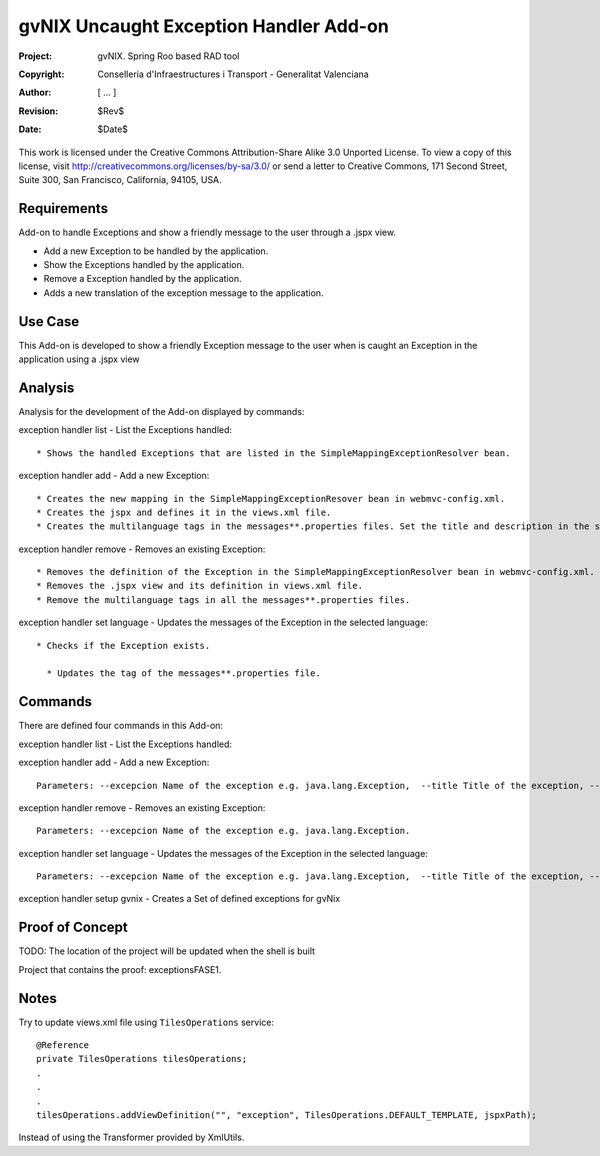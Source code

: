 ===================================================================
 gvNIX Uncaught Exception Handler Add-on
===================================================================

:Project:   gvNIX. Spring Roo based RAD tool
:Copyright: Conselleria d'Infraestructures i Transport - Generalitat Valenciana
:Author:    [ ... ]
:Revision:  $Rev$
:Date:      $Date$

This work is licensed under the Creative Commons Attribution-Share Alike 3.0
Unported License. To view a copy of this license, visit 
http://creativecommons.org/licenses/by-sa/3.0/ or send a letter to 
Creative Commons, 171 Second Street, Suite 300, San Francisco, California, 
94105, USA.

Requirements
=============

Add-on to handle Exceptions and show a friendly message to the user through a .jspx view.

* Add a new Exception to be handled by the application.
* Show the Exceptions handled by the application. 
* Remove a Exception handled by the application.
* Adds a new translation of the exception message to the application.

Use Case
=========

This Add-on is developed to show a friendly Exception message to the user when is caught an Exception in the application using a .jspx view
 
Analysis
=========

Analysis for the development of the Add-on displayed by commands::

exception handler list - List the Exceptions handled::

  * Shows the handled Exceptions that are listed in the SimpleMappingExceptionResolver bean.

exception handler add - Add a new Exception::

  * Creates the new mapping in the SimpleMappingExceptionResover bean in webmvc-config.xml.
  * Creates the jspx and defines it in the views.xml file.
  * Creates the multilanguage tags in the messages**.properties files. Set the title and description in the selected language.

exception handler remove - Removes an existing Exception::

  * Removes the definition of the Exception in the SimpleMappingExceptionResolver bean in webmvc-config.xml.
  * Removes the .jspx view and its definition in views.xml file.
  * Remove the multilanguage tags in all the messages**.properties files.

exception handler set language - Updates the messages of the Exception in the selected language::

  * Checks if the Exception exists.

    * Updates the tag of the messages**.properties file. 

Commands
=========

There are defined four commands in this Add-on:

exception handler list - List the Exceptions handled::

exception handler add - Add a new Exception::

  Parameters: --excepcion Name of the exception e.g. java.lang.Exception,  --title Title of the exception, --description Description of the exception to show in the view and --language The language of the messages [es, en... etc].

exception handler remove - Removes an existing Exception::

  Parameters: --excepcion Name of the exception e.g. java.lang.Exception.

exception handler set language - Updates the messages of the Exception in the selected language::

  Parameters: --excepcion Name of the exception e.g. java.lang.Exception,  --title Title of the exception, --description Description of the exception to show in the view and --language The language of the messages [es, en... etc].

exception handler setup gvnix - Creates a Set of defined exceptions for gvNix
  
Proof of Concept
=================

TODO: The location of the project will be updated when the shell is built

Project that contains the proof: exceptionsFASE1.

Notes
=======

Try to update views.xml file using ``TilesOperations`` service::

    @Reference
    private TilesOperations tilesOperations;
    .
    .
    .
    tilesOperations.addViewDefinition("", "exception", TilesOperations.DEFAULT_TEMPLATE, jspxPath);

Instead of using the Transformer provided by XmlUtils.
